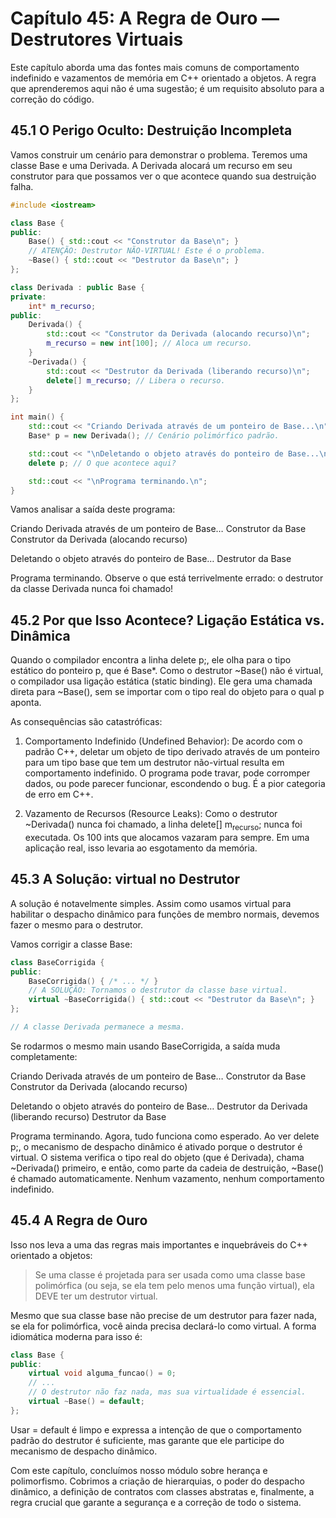 * Capítulo 45: A Regra de Ouro — Destrutores Virtuais

Este capítulo aborda uma das fontes mais comuns de comportamento indefinido e vazamentos de memória em C++ orientado a objetos. A regra que aprenderemos aqui não é uma sugestão; é um requisito absoluto para a correção do código.

** 45.1 O Perigo Oculto: Destruição Incompleta

Vamos construir um cenário para demonstrar o problema. Teremos uma classe Base e uma Derivada. A Derivada alocará um recurso em seu construtor para que possamos ver o que acontece quando sua destruição falha.

#+begin_src cpp
#include <iostream>

class Base {
public:
    Base() { std::cout << "Construtor da Base\n"; }
    // ATENÇÃO: Destrutor NÃO-VIRTUAL! Este é o problema.
    ~Base() { std::cout << "Destrutor da Base\n"; }
};

class Derivada : public Base {
private:
    int* m_recurso;
public:
    Derivada() { 
        std::cout << "Construtor da Derivada (alocando recurso)\n";
        m_recurso = new int[100]; // Aloca um recurso.
    }
    ~Derivada() { 
        std::cout << "Destrutor da Derivada (liberando recurso)\n";
        delete[] m_recurso; // Libera o recurso.
    }
};

int main() {
    std::cout << "Criando Derivada através de um ponteiro de Base...\n";
    Base* p = new Derivada(); // Cenário polimórfico padrão.

    std::cout << "\nDeletando o objeto através do ponteiro de Base...\n";
    delete p; // O que acontece aqui?

    std::cout << "\nPrograma terminando.\n";
}
#+end_src

Vamos analisar a saída deste programa:

Criando Derivada através de um ponteiro de Base...
Construtor da Base
Construtor da Derivada (alocando recurso)

Deletando o objeto através do ponteiro de Base...
Destrutor da Base

Programa terminando.
Observe o que está terrivelmente errado: o destrutor da classe Derivada nunca foi chamado!

** 45.2 Por que Isso Acontece? Ligação Estática vs. Dinâmica

Quando o compilador encontra a linha delete p;, ele olha para o tipo estático do ponteiro p, que é Base*. Como o destrutor ~Base() não é virtual, o compilador usa ligação estática (static binding). Ele gera uma chamada direta para ~Base(), sem se importar com o tipo real do objeto para o qual p aponta.

As consequências são catastróficas:

  1. Comportamento Indefinido (Undefined Behavior): De acordo com o padrão C++, deletar um objeto de tipo derivado através de um ponteiro para um tipo base que tem um destrutor não-virtual resulta em comportamento indefinido. O programa pode travar, pode corromper dados, ou pode parecer funcionar, escondendo o bug. É a pior categoria de erro em C++.

  2. Vazamento de Recursos (Resource Leaks): Como o destrutor ~Derivada() nunca foi chamado, a linha delete[] m_recurso; nunca foi executada. Os 100 ints que alocamos vazaram para sempre. Em uma aplicação real, isso levaria ao esgotamento da memória.

** 45.3 A Solução: virtual no Destrutor

A solução é notavelmente simples. Assim como usamos virtual para habilitar o despacho dinâmico para funções de membro normais, devemos fazer o mesmo para o destrutor.

Vamos corrigir a classe Base:

#+begin_src cpp
class BaseCorrigida {
public:
    BaseCorrigida() { /* ... */ }
    // A SOLUÇÃO: Tornamos o destrutor da classe base virtual.
    virtual ~BaseCorrigida() { std::cout << "Destrutor da Base\n"; }
};

// A classe Derivada permanece a mesma.
#+end_src

Se rodarmos o mesmo main usando BaseCorrigida, a saída muda completamente:

Criando Derivada através de um ponteiro de Base...
Construtor da Base
Construtor da Derivada (alocando recurso)

Deletando o objeto através do ponteiro de Base...
Destrutor da Derivada (liberando recurso)
Destrutor da Base

Programa terminando.
Agora, tudo funciona como esperado. Ao ver delete p;, o mecanismo de despacho dinâmico é ativado porque o destrutor é virtual. O sistema verifica o tipo real do objeto (que é Derivada), chama ~Derivada() primeiro, e então, como parte da cadeia de destruição, ~Base() é chamado automaticamente. Nenhum vazamento, nenhum comportamento indefinido.

** 45.4 A Regra de Ouro

Isso nos leva a uma das regras mais importantes e inquebráveis do C++ orientado a objetos:

#+begin_quote
Se uma classe é projetada para ser usada como uma classe base polimórfica (ou seja, se ela tem pelo menos uma função virtual), ela DEVE ter um destrutor virtual.
#+end_quote

Mesmo que sua classe base não precise de um destrutor para fazer nada, se ela for polimórfica, você ainda precisa declará-lo como virtual. A forma idiomática moderna para isso é:

#+begin_src cpp
class Base {
public:
    virtual void alguma_funcao() = 0;
    // ...
    // O destrutor não faz nada, mas sua virtualidade é essencial.
    virtual ~Base() = default;
};
#+end_src

Usar = default é limpo e expressa a intenção de que o comportamento padrão do destrutor é suficiente, mas garante que ele participe do mecanismo de despacho dinâmico.

Com este capítulo, concluímos nosso módulo sobre herança e polimorfismo. Cobrimos a criação de hierarquias, o poder do despacho dinâmico, a definição de contratos com classes abstratas e, finalmente, a regra crucial que garante a segurança e a correção de todo o sistema.
